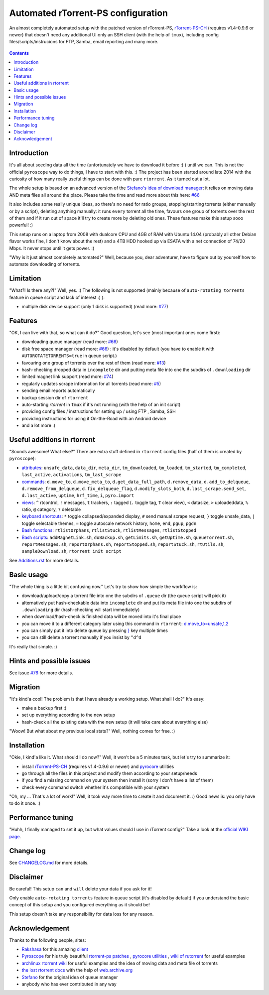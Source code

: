 Automated rTorrent-PS configuration
===================================

An almost completely automated setup with the patched version of rTorrent-PS, `rTorrent-PS-CH <https://github.com/chros73/rtorrent-ps/#fork-notes>`_ (requires v1.4-0.9.6 or newer) that doesn't need any additional UI only an SSH client (with the help of ``tmux``), including config files/scripts/instrucions for FTP, Samba, email reporting and many more.

.. figure:: https://raw.githubusercontent.com/chros73/rtorrent-ps/master/docs/_static/img/rTorrent-PS-CH-0.9.6-happy-pastel-kitty-s.png
   :align: center
   :alt: Extended Canvas Screenshot

.. contents:: **Contents**


Introduction
------------

It's all about seeding data all the time (unfortunately we have to download it before :) ) until we can. This is not the official ``pyroscope`` way to do things, I have to start with this. :) The project has been started around late 2014 with the curiosity of how many really useful things can be done with pure ``rtorrent``. As it turned out a lot.

The whole setup is based on an advanced version of the `Stefano's idea of download manager <http://www.stabellini.net/rtorrent-howto.txt>`_: it relies on moving data AND meta files all around the place. Please take the time and read more about this here: `#66 <https://github.com/chros73/rtorrent-ps_setup/issues/66>`_

It also includes some really unique ideas, so there's no need for ratio groups, stopping/starting torrents (either manually or by a script), deleting anything manually: it runs ``every`` torrent all the time, favours one group of torrents over the rest of them and if it run out of space it'll try to create more by deleting old ones. These features make this setup sooo powerful! :)

This setup runs on a laptop from 2008 with dualcore CPU and 4GB of RAM with Ubuntu 14.04 (probably all other Debian flavor works fine, I don't know about the rest) and a 4TB HDD hooked up via ESATA with a net connection of 74/20 Mbps. It never stops until it gets power. :)

"Why is it just almost completely automated?" Well, because you, dear adventurer, have to figure out by yourself how to automate downloading of torrents.


Limitation
----------

"What?! Is there any?!" Well, yes. :) The following is not supported (mainly because of ``auto-rotating torrents`` feature in queue script and lack of interest :) ):

-  multiple disk device support (only 1 disk is supported) (read more: `#77 <https://github.com/chros73/rtorrent-ps_setup/issues/77>`_)


Features
--------

"OK, I can live with that, so what can it do?" Good question, let's see (most important ones come first):

-  downloading queue manager (read more: `#66 <https://github.com/chros73/rtorrent-ps_setup/issues/66>`_)
-  disk free space manager (read more: `#66 <https://github.com/chros73/rtorrent-ps_setup/issues/66>`_) : it's disabled by default (you have to enable it with ``AUTOROTATETORRENTS=true`` in queue script.)
-  favouring one group of torrents over the rest of them (read more: `#13 <https://github.com/chros73/rtorrent-ps_setup/issues/13>`_)
-  hash-checking dropped data in ``incomplete`` dir and putting meta file into one the subdirs of ``.downloading`` dir
-  limited magnet link support (read more: `#74 <https://github.com/chros73/rtorrent-ps_setup/issues/74>`_)
-  regularly updates scrape information for all torrents (read more: `#5 <https://github.com/chros73/rtorrent-ps_setup/issues/5>`_)
-  sending email reports automatically
-  backup session dir of ``rtorrent``
-  auto-starting `rtorrent` in ``tmux`` if it's not running (with the help of an init script)
-  providing config files / instructions for setting up / using FTP , Samba, SSH
-  providing instructions for using it On-the-Road with an Android device
-  and a lot more :)


Useful additions in rtorrent
----------------------------

"Sounds awesome! What else?" There are extra stuff defined in ``rtorrent`` config files (half of them is created by ``pyroscope``):

-  `attributes <Additions.rst#extra-attributes-in-rtorrent-config-files>`_: ``unsafe_data``, ``data_dir``, ``meta_dir``, ``tm_downloaded``, ``tm_loaded``, ``tm_started``, ``tm_completed``, ``last_active``, ``activations``, ``tm_last_scrape`` 
-  `commands <Additions.rst#extra-commands-in-rtorrent-config-files>`_: ``d.move_to``, ``d.move_meta_to``, ``d.get_data_full_path``, ``d.remove_data``, ``d.add_to_delqueue``, ``d.remove_from_delqueue``, ``d.fix_delqueue_flag``, ``d.modify_slots_both``, ``d.last_scrape.send_set``, ``d.last_active``, ``uptime``, ``hrf_time``, ``i``, ``pyro.import``
-  `views <Additions.rst#extra-views-in-rtorrent>`_: ``^`` rtcontrol, ``!`` messages, ``t`` trackers, ``:`` tagged (``.`` toggle tag, ``T`` clear view), ``<`` datasize, ``>`` uploadeddata, ``%`` ratio, ``@`` category, ``?`` deletable
-  `keyboard shortcuts <Additions.rst#extra-keyboard-shortcuts-in-rtorrent>`_: ``*`` toggle collapsed/expanded display, ``#`` send manual scrape request, ``}`` toggle unsafe_data, ``|`` toggle selectable themes, ``=`` toggle autoscale network history, ``home``, ``end``, ``pgup``, ``pgdn``
-  `Bash functions <Additions.rst#extra-bash-functions>`_: ``rtlistOrphans``, ``rtlistStuck``, ``rtlistMessages``, ``rtlistStopped``
-  `Bash scripts <Additions.rst#extra-bash-scripts>`_: ``addMagnetLink.sh``, ``doBackup.sh``, ``getLimits.sh``, ``getUptime.sh``, ``queueTorrent.sh``, ``reportMessages.sh``, ``reportOrphans.sh``, ``reportStopped.sh``, ``reportStuck.sh``, ``rtUtils.sh``, ``sampleDownload.sh``, ``rtorrent init script``

See `Additions.rst <Additions.rst>`_ for more details.


Basic usage
-----------

"The whole thing is a little bit confusing now." Let's try to show how simple the workflow is:

-  download/upload/copy a torrent file into one the subdirs of ``.queue`` dir (the queue script will pick it)
-  alternatively put hash-checkable data into ``incomplete`` dir and put its meta file into one the subdirs of ``.downloading`` dir (hash-checking will start immediately)
-  when download/hash-check is finished data will be moved into it's final place
-  you can move it to a different category later using this command in ``rtorrent``: `d.move_to=unsafe,1,2 <Additions.rst#d-move-to-category-name-special-group-unsafe-data>`_
-  you can simply put it into delete queue by pressing `} <Additions.rst#extra-keyboard-shortcuts-in-rtorrent>`_ key multiple times
-  you can still delete a torrent manually if you insist by ``^d^d``

It's really that simple. :)


Hints and possible issues
-------------------------

See issue `#76 <https://github.com/chros73/rtorrent-ps_setup/issues/76>`_ for more details.


Migration
---------

"It's kind'a cool! The problem is that I have already a working setup. What shall I do?" It's easy:

-  make a backup first :)
-  set up everything according to the new setup
-  hash-ckeck all the existing data with the new setup (it will take care about everything else)

"Woow! But what about my previous local stats?" Well, nothing comes for free. :)


Installation
------------

"Okie, I kind'a like it. What should I do now?" Well, it won't be a 5 minutes task, but let's try to summarize it:

-  install `rTorrent-PS-CH <https://github.com/chros73/rtorrent-ps/#fork-notes>`_ (requires v1.4-0.9.6 or newer) and `pyrocore  <https://github.com/pyroscope/pyrocore>`_ utilities
-  go through all the files in this project and modify them according to your setup/needs
-  if you find a missing command on your system then install it (sorry I don't have a list of them)
-  check every command switch whether it's compatible with your system

"Oh, my ... That's a lot of work!" Well, it took way more time to create it and document it. :) Good news is: you only have to do it once. :)


Performance tuning
------------------

"Huhh, I finally managed to set it up, but what values should I use in rTorrent config?" Take a look at the  `official WIKI page <https://github.com/rakshasa/rtorrent/wiki/Performance-Tuning>`_.


Change log
----------

See `CHANGELOG.md <https://github.com/chros73/rtorrent-ps_setup/blob/master/CHANGELOG.md>`_ for more details.


Disclaimer
----------

Be careful! This setup ``can`` and ``will`` delete your data if you ask for it!

Only enable ``auto-rotating torrents`` feature in queue script (it's disabled by default) if you understand the basic concept of this setup and you configured everything as it should be!

This setup doesn't take any responsibility for data loss for any reason.


Acknowledgement
---------------

Thanks to the following people, sites:

-  `Rakshasa <https://github.com/rakshasa>`_ for this amazing `client <https://github.com/rakshasa/rtorrent>`_
-  `Pyroscope <https://github.com/pyroscope>`_ for his truly beautiful `rtorrent-ps patches <https://github.com/pyroscope/rtorrent-ps>`_ , `pyrocore utilities <https://github.com/pyroscope/pyrocore>`_ , `wiki of rutorrent <http://community.rutorrent.org/>`_ for useful examples
-  `archlinux rtorrent wiki <https://wiki.archlinux.org/index.php/RTorrent>`_ for useful examples and the idea of moving data and meta file of torrents
-  `the lost rtorrent docs <http://web.archive.org/web/20131209053932/http://libtorrent.rakshasa.no/wiki>`_ with the help of `web.archive.org <http://web.archive.org>`_
-  `Stefano <http://www.stabellini.net/rtorrent-howto.txt>`_ for the original idea of queue manager
-  anybody who has ever contributed in any way
